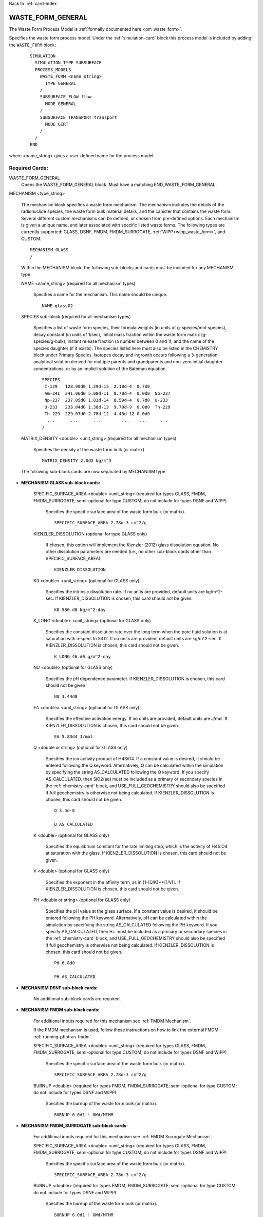Back to :ref:`card-index`

.. _waste-form-general-card:

WASTE_FORM_GENERAL
==================
The Waste Form Process Model is :ref:`formally documented here <pm_waste_form>`.

Specifies the waste form process model. 
Under the :ref:`simulation-card` block this process model is included by adding 
the ``WASTE_FORM`` block:

 ::
 
   SIMULATION
     SIMULATION_TYPE SUBSURFACE
     PROCESS_MODELS
       WASTE_FORM <name_string>
         TYPE GENERAL
       /
       SUBSURFACE_FLOW flow
         MODE GENERAL
       /
       SUBSURFACE_TRANSPORT transport
         MODE GIRT
       /
     /
   END
   
where <name_string> gives a user-defined name for the process model.

Required Cards:
---------------

WASTE_FORM_GENERAL
 Opens the WASTE_FORM_GENERAL block. Must have a matching END_WASTE_FORM_GENERAL.

MECHANISM <type_string>

 The mechanism block specifies a waste form mechanism. The mechanism includes the details of the radionuclide
 species, the waste form bulk material details, and the canister that contains the waste form. Several 
 different custom mechanisms can be defined, or chosen from pre-defined options. Each mechanism is given a 
 unique name, and later associated with specific listed waste forms. The following types are currently 
 supported: GLASS, DSNF, FMDM, FMDM_SURROGATE, :ref:`WIPP<wipp_waste_form>`, and CUSTOM.

 ::

    MECHANISM GLASS
    /

 Within the MECHANISM block, the following sub-blocks and cards must be included
 for any MECHANISM type:
 
 NAME <name_string> (required for all mechanism types)

  Specifies a name for the mechanism. This name should be unique.

  ::

    NAME glass02

 SPECIES sub-block (required for all mechanism types)

  Specifies a list of waste form species, their formula weights (in units of g-species/mol-species), decay 
  constant (in units of 1/sec), initial mass fraction within the waste form matrix (g-species/g-bulk), 
  instant release fraction (a number between 0 and 1), and the name of the species daughter (if it exists).   
  The species listed here must also be listed in the CHEMISTRY block under Primary Species. Isotopes decay
  and ingrowth occurs following a 3-generation analytical solution derived for multiple parents and 
  grandparents and non-zero initial daughter concentrations, or by an implicit solution of the Bateman
  equation.
  
  ::

    SPECIES
     I-129   128.90d0 1.29d-15  2.18d-4  0.7d0
     Am-241  241.06d0 5.08d-11  8.70d-4  0.0d0  Np-237       
     Np-237  237.05d0 1.03d-14  8.59d-4  0.7d0  U-233
     U-233   233.04d0 1.38d-13  9.70d-9  0.0d0  Th-229   
     Th-229  229.03d0 2.78d-12  4.43d-12 0.0d0  
      ...      ...      ...        ...    ...     ...  
    /

 MATRIX_DENSITY <double> <unit_string> (required for all mechanism types)

  Specifies the density of the waste form bulk (or matrix).
  
  ::

    MATRIX_DENSITY 2.0d3 kg/m^3
    
 The following sub-block cards are now separated by MECHANISM type:
 
* **MECHANISM GLASS sub-block cards:**
  
   SPECIFIC_SURFACE_AREA <double> <unit_string> (required for types GLASS, FMDM, FMDM_SURROGATE; semi-optional for type 
   CUSTOM; do not include for types DSNF and WIPP)

    Specifies the specific surface area of the waste form bulk (or matrix). 
  
    ::

      SPECIFIC_SURFACE_AREA 2.78d-3 cm^2/g
    
   KIENZLER_DISSOLUTION (optional for type GLASS only)
    
    If chosen, this option will implement the Kienzler (2012) glass dissolution equation. No other
    dissolution parameters are needed (i.e., no other sub-block cards other than SPECIFIC_SURFACE_AREA).
    
    ::
    
      KIENZLER_DISSOLUTION
    
   K0 <double> <unit_string> (optional for GLASS only)
    
    Specifies the intrinsic dissolution rate. If no units are provided, default units are kg/m^2-sec.
    If KIENZLER_DISSOLUTION is chosen, this card should not be given.
    
    ::
    
      K0 580.d0 kg/m^2-day
    
   K_LONG <double> <unit_string> (optional for GLASS only)
   
    Specifies the constant dissolution rate over the long term when the pore fluid solution is at
    saturation with respect to SiO2. If no units are provided, default units are kg/m^2-sec.
    If KIENZLER_DISSOLUTION is chosen, this card should not be given.
    
    ::
    
      K_LONG 46.d0 g/m^2-day
    
   NU <double> (optional for GLASS only)
   
    Specifies the pH dependence parameter. If KIENZLER_DISSOLUTION is chosen, this 
    card should not be given.
    
    ::
    
      NU 3.44d0
    
   EA <double> <unit_string> (optional for GLASS only)
    
    Specifies the effective activation energy. If no units are provided, default 
    units are J/mol. If KIENZLER_DISSOLUTION is chosen, this card should not be given.
    
    :: 
    
      EA 5.83d4 J/mol
    
   Q <double or string> (optional for GLASS only)
    
    Specifies the ion activity product of H4SiO4. If a constant value is desired,
    it should be entered following the Q keyword. Alternatively, Q can be calculated
    within the simulation by specifying the string AS_CALCULATED following the Q 
    keyword. If you specify AS_CALCULATED, then SiO2(aq) must be included as a primary
    or secondary species in the :ref:`chemistry-card` block, and USE_FULL_GEOCHEMISTRY should
    also be specified if full geochemistry is otherwise not being calculated. 
    If KIENZLER_DISSOLUTION is chosen, this card should not be given.
    
    ::
    
      Q 3.4d-8
      
      Q AS_CALCULATED
   
   K <double> (optional for GLASS only)
   
    Specifies the equilibrium constant for the rate limiting step, which is the activity of H4SiO4
    at saturation with the glass. If KIENZLER_DISSOLUTION is chosen, this card should not be given.
   
   V <double> (optional for GLASS only)
   
    Specifies the exponent in the affinity term, as in [1-(Q/K)**(1/V)].
    If KIENZLER_DISSOLUTION is chosen, this card should not be given.
   
   PH <double or string> (optional for GLASS only)
   
    Specifies the pH value at the glass surface. If a constant value is desired,
    it should be entered following the PH keyword. Alternatively, pH can be calculated
    within the simulation by specifying the string AS_CALCULATED following the PH 
    keyword. If you specify AS_CALCULATED, then H+ must be included as a primary
    or secondary species in the :ref:`chemistry-card` block, and USE_FULL_GEOCHEMISTRY should
    also be specified if full geochemistry is otherwise not being calculated. 
    If KIENZLER_DISSOLUTION is chosen, this card should not be given.
    
    ::
    
      PH 6.8d0
      
      PH AS_CALCULATED
    
* **MECHANISM DSNF sub-block cards:**
 
   No additional sub-block cards are required. 
 
* **MECHANISM FMDM sub-block cards:**

   For additional inputs required for this mechanism see
   :ref:`FMDM Mechanism`.

   If the FMDM mechanism is used, follow these instructions on how to link the external FMDM: 
   :ref:`running-pflotran-fmdm`.
 
   SPECIFIC_SURFACE_AREA <double> <unit_string> (required for types GLASS, FMDM, FMDM_SURROGATE; semi-optional for type 
   CUSTOM; do not include for types DSNF and WIPP)

    Specifies the specific surface area of the waste form bulk (or matrix). 
  
    ::

      SPECIFIC_SURFACE_AREA 2.78d-3 cm^2/g

   BURNUP <double> (required for types FMDM, FMDM_SURROGATE; semi-optional for type 
   CUSTOM; do not include for types DSNF and WIPP)

    Specifies the burnup of the waste form bulk (or matrix). 

    ::

      BURNUP 6.0d1 ! GWd/MTHM

* **MECHANISM FMDM_SURROGATE sub-block cards:**

   For additional inputs required for this mechanism see
   :ref:`FMDM Surrogate Mechanism`.
   
	 
   SPECIFIC_SURFACE_AREA <double> <unit_string> (required for types GLASS, FMDM, FMDM_SURROGATE; semi-optional for type 
   CUSTOM; do not include for types DSNF and WIPP)

    Specifies the specific surface area of the waste form bulk (or matrix). 
  
    ::

      SPECIFIC_SURFACE_AREA 2.78d-3 cm^2/g

   BURNUP <double> (required for types FMDM, FMDM_SURROGATE; semi-optional for type 
   CUSTOM; do not include for types DSNF and WIPP)

    Specifies the burnup of the waste form bulk (or matrix). 

    ::

      BURNUP 6.0d1 ! GWd/MTHM

   DECAY_TIME <double> <unit_string> (required for types FMDM_SURROGATE; do not include for types CUSTOM, 
   DSNF, FMDM, and WIPP)

    Specifies the offset for the age of the fuel relative to the beginning of simulation time.

    ::

      DECAY_TIME 1.0d2 year
 
* **MECHANISM WIPP sub-block cards:**
 
   No additional sub-block cards are required.  **If the WIPP mechanism is used, the**
   **UFD_DECAY process model must also be used or the solubility limit functionality will not work properly.**
   Please read the :ref:`formal documentation here<wipp_waste_form>`.
 
* **MECHANISM CUSTOM sub-block cards:**

   DISSOLUTION_RATE <double> <unit_string> (semi-optional for type CUSTOM; do not include for type GLASS, 
   DSNF, FMDM, FMDM_SURROGATE, or WIPP)

    Specifies the dissolution rate for the waste form bulk (or matrix), in units of mass per surface area per 
    time. If dissolution rate is given for the CUSTOM mechanism type, the SPECIFIC_SURFACE_AREA must also be 
    specified (see below).

    ::

      DISSOLUTION_RATE 7.8d-8 kg/m^2-day

   FRACTIONAL_DISSOLUTION_RATE <double> <unit_string> (semi-optional for type CUSTOM; do not include for types 
   GLASS, DSNF, FMDM, FMDM_SURROGATE, or WIPP)

    Specifies the fractional dissolution rate for the waste form bulk (or matrix), in units of fractional 
    volume per time of the remaining volume. The unit string should resemble 1/time. 

    :: 

      FRACTIONAL_DISSOLUTION_RATE 3.4d-8 1/day
      
   FRACTIONAL_DISSOLUTION_RATE_VI <double> <unit_string> (semi-optional for type CUSTOM; do not include for types 
   GLASS, DSNF, FMDM, FMDM_SURROGATE, or WIPP)

    Specifies the fractional dissolution rate for the waste form bulk (or matrix), in units of fraction of 
    the initial volume per time. The unit string should resemble 1/time. 

    :: 

      FRACTIONAL_DISSOLUTION_RATE_VI 9.1d-5 1/day
    
   SPECIFIC_SURFACE_AREA <double> <unit_string> (required for types GLASS, FMDM, FMDM_SURROGATE; semi-optional for type 
   CUSTOM; do not include for types DSNF and WIPP)

    Specifies the specific surface area of the waste form bulk (or matrix). If specific surface area is given 
    for the CUSTOM mechanism type, the DISSOLUTION_RATE keyword must also be specified (see above).
  
    ::

      SPECIFIC_SURFACE_AREA 2.78d-3 cm^2/g
      
* **Optional keywords for ALL MECHANISM types:**      

  SEED <integer>
  
   Specifies a seed number (must be an integer) which seeds the random number 
   generator that selects waste package degradation rates from the truncated
   normal distribution. If this keyword is omitted, the default seed value is 1.
      
* **Optional sub-block for ALL MECHANISM types:**

  CANISTER_DEGRADATION_MODEL sub-block (optional for all mechanism types)

   If this optional block is included, the canister degradation model will be turned on. Currently, this 
   model will keep track of canister vitality, a parameter which controls the time of waste form breach. At 
   the beginning of the simulation, vitality = 1. Waste form breach occurs when the canister vitality falls 
   to zero. The reference vitality degradation rate (Rv0) is either (a) chosen at the beginning of the 
   simulation, for each waste form, based on a normal distribution of degradation rates, (b) specified for 
   each waste form by the user, or (c) ignored if the user specifies a canister breach time for each waste 
   form instead of a rate. The effective vitality degradation rate (Rv) is calculated as an Arrhenius 
   function of temperature, canister material constant (C), and the reference vitality degradation rate: 

   log10(Rv) = log10(Rv0) + C * (1/333.15[K] - 1/T[K])

   If option "a" is desired, the normal distribution for the reference rate is formed by providing the 
   following block keywords (all required):

    VITALITY_LOG10_MEAN

     Specifies the Log(base10) mean vitality degradation rate (in units of log10-1/yr). If this distribution 
     parameter is omitted, then CANISTER_VITALITY_RATE must be included for all waste forms associated with 
     this mechanism.

    VITALITY_LOG10_STDEV

     Specifies the Log(base10) standard deviation of the vitality degradation rate (in units of log10-1/yr). 
     If this distribution parameter is omitted, then CANISTER_VITALITY_RATE must be included for all waste 
     forms associated with this mechanism.

    VITALITY_UPPER_TRUNCATION

     Specifies the Log(base10) upper truncation of the mean vitality degradation rate (in units of 
     log10-1/yr). If this distribution parameter is omitted, then CANISTER_VITALITY_RATE must be included for 
     all waste forms associated with this mechanism.

    CANISTER_MATERIAL_CONSTANT

     Specifies the canister material constant (ex: 1500 for 316L stainless steel).

    ::

     CANISTER_DEGRADATION_MODEL
       VITALITY_LOG10_MEAN -4.5
       VITALITY_LOG10_STDEV 0.5
       VITALITY_UPPER_TRUNCATION -3.0
       CANISTER_MATERIAL_CONSTANT 1500
     /

Full examples of the MECHANISM sub-block (note some values may be unrealistic, these are just examples
for form, not parameter values):

::

    MECHANISM GLASS
      NAME glass02
      SPECIFIC_SURFACE_AREA 2.78d-3 m^2/kg
      MATRIX_DENSITY 2.0d3 kg/m^3
      KIENZLER_DISSOLUTION
      SPECIES 
       #name,   MW[g/mol],dcy[1/s], initMF, inst_rel_frac,daughter
        I-129   128.90d0  1.29d-15  2.18d-4   0.2d0
        Am-241  241.06d0  5.08d-11  8.70d-4   0.0d0         
        Np-237  237.05d0  1.03d-14  8.59d-4   0.2d0  Am-241
        U-233   233.04d0  1.38d-13  9.70d-9   0.0d0  Np-237   
        Th-229  229.03d0  2.78d-12  4.43d-12  0.0d0  U-233
      /
      CANISTER_DEGRADATION_MODEL
        VITALITY_LOG10_MEAN -3.5
        VITALITY_LOG10_STDEV 1.5
        VITALITY_UPPER_TRUNCATION -2.75
        CANISTER_MATERIAL_CONSTANT 1500.0
      /
    /
    
    MECHANISM GLASS 
    NAME glass05
      SPECIFIC_SURFACE_AREA 2.78d-3 m^2/kg
      MATRIX_DENSITY 2.46d3 kg/m^3
      K0 560.d0 kg/m^2-day           #
      K_LONG 400.d0 kg/m^2-day       #
      NU 5.d-2                       #
      EA 60211.58 J/mol              #
      Q 1.d0                         #  Dissolution model parameters
      K 1.d0                         #
      V 1.d0                         #
      PH AS_CALCULATED               #
      SPECIES
       #name,   MW[g/mol],dcy[1/s], initMF, inst_rel_frac, daughter               
        I-129   128.90d0  1.29d-15  2.18d-4   0.2d0
        Am-241  241.06d0  5.08d-11  8.70d-4   0.0d0  Np-237
        Np-237  237.05d0  1.03d-14  8.59d-4   0.2d0  U-233
        U-233   233.04d0  1.38d-13  9.70d-9   0.0d0  Th-229
        Th-229  229.03d0  2.78d-12  4.43d-12  0.0d0  
      /  
      CANISTER_DEGRADATION_MODEL
        CANISTER_MATERIAL_CONSTANT 1500
      /
    /

    MECHANISM DSNF
      NAME dsnf01
      MATRIX_DENSITY 3.56d3 kg/m^3
      SPECIES 
       #name,   MW[g/mol],dcy[1/s], initMF, inst_rel_frac,daughter
        Am-243  243.06d0  2.98d-12  1.12d-5  0.0d0 
        Th-230  230.03d0  2.75d-13  2.45d-8  0.0d0 
      /
      CANISTER_DEGRADATION_MODEL
        VITALITY_LOG10_MEAN -3.2
        VITALITY_LOG10_STDEV 0.75
        VITALITY_UPPER_TRUNCATION -2.0
        CANISTER_MATERIAL_CONSTANT 1200.0
      /
    /
    
    MECHANISM WIPP
      NAME wipp3
      MATRIX_DENSITY 1.d0 g/m^3
      SPECIES 
       #name,    MW[g/mol],dcy[1/s], initMF, inst_rel_frac,daughter
        tracer   100.d0    2.d-15    1.12d0  0.0d0 
        tracer2  200.d0    2.d-15    1.12d0  0.0d0 
      /
    /

    MECHANISM CUSTOM
      NAME custom05
      FRACTIONAL_DISSOLUTION_RATE 2.0d-9 1/day
      MATRIX_DENSITY 2.44d3 kg/m^3
      SPECIES 
       #name,   MW[g/mol],dcy[1/s], initMF, inst_rel_frac,daughter
        Pu-240  240.05d0  3.34d-12  2.84d-3  0.2d0 
        U-236   236.05d0  9.20d-16  4.33d-3  0.0d0  Pu-240
        Tc-99   98.91d0   1.04d-13  8.87d-4  0.0d0
      /
      CANISTER_DEGRADATION_MODEL
        CANISTER_MATERIAL_CONSTANT 1500.0
      /
    /

    MECHANISM CUSTOM
      NAME custom03
      DISSOLUTION_RATE 4.1d-8 kg/m^2-day
      SPECIFIC_SURFACE_AREA 2.11d-3 m^2/kg
      MATRIX_DENSITY 2.44d3 kg/m^3
      SPECIES 
       #name,   MW[g/mol],dcy[1/s], initMF, inst_rel_frac,daughter
        Pu-240  240.05d0  3.34d-12  2.84d-3  0.2d0 
        U-236   236.05d0  9.20d-16  4.33d-3  0.0d0  Pu-240
        Tc-99   98.91d0   1.04d-13  8.87d-4  0.0d0
      /
      CANISTER_DEGRADATION_MODEL
        VITALITY_LOG10_MEAN -3.5
        VITALITY_LOG10_STDEV 0.5
        VITALITY_UPPER_TRUNCATION -2.75
        CANISTER_MATERIAL_CONSTANT 1500.0
      /
    /

      MECHANISM FMDM
        NAME fmdm02
        MATRIX_DENSITY 10.97d3 kg/m^3
        BURNUP 60 #GWd/MTHM
        SPECIFIC_SURFACE_AREA 0.001 m^2/g
        SPECIES 
         #name,   MW[g/mol],dcy[1/s], initMF, inst_rel_frac,daughter
          Uranium 238.02d0  1.00d-90  0.50d0  0.0d0 
        /
        CANISTER_DEGRADATION_MODEL
          CANISTER_MATERIAL_CONSTANT 1500.0
        /
      /

      MECHANISM FMDM_SURROGATE
        NAME fmdm_surrogate01
        MATRIX_DENSITY 10.97d3 kg/m^3
        BURNUP 60 #GWd/MTHM
        SPECIFIC_SURFACE_AREA 0.001 m^2/g
        DECAY_TIME 100 year
        SPECIES 
         #name,   MW[g/mol],dcy[1/s], initMF, inst_rel_frac,daughter
          Uranium 238.02d0  1.00d-90  0.50d0  0.0d0 
        /
        CANISTER_DEGRADATION_MODEL
          CANISTER_MATERIAL_CONSTANT 1400.0
        /
      /

WASTE_FORM sub-block

 Specifies the details of each waste form. This block should be repeated for each waste form, and can include 
 the following cards:

  COORDINATE <double> <double> <double> -or- REGION <string>

   If COORDINATE, <double> <double> <double> gives the location of each waste form in x, y, z. Waste forms can
   be co-located (i.e., there can be multiple waste forms located at the same coordinate point. If REGION, 
   <string> gives the name of a defined region that the waste form occupies. The source term will be released
   over the cells of the REGION, or the single cell of the COORDINATE. Note that REGION and COORDINATE can't
   be given, only one is allowed.

  EXPOSURE_FACTOR <double> (optional)

   Gives the exposure factor of each waste form, which is a multiplier to the waste form dissolution rate. If 
   this keyword is not specified, the default value is 1.

  VOLUME <double> <unit_string>

   Gives the volume of each waste form.

  MECHANISM_NAME <string>

   Specifies the name of the mechanism associated with the waste form. The mechanism name given here must 
   match one of the mechanisms defined in the MECHANISM sub-block(s).

  CANISTER_VITALITY_RATE <double> <unit_string> (optional)

   Specifies the waste form canister's vitality degradation rate in units of 1/time. If this parameter is 
   specified, the mechanism associated to this waste form must include the CANISTER_DEGRADATION_BLOCK, but 
   *without* the distribution parameters (e.g. VITALITY_LOG10_MEAN, VITALITY_LOG10_STDEV, and  
   VITALITY_UPPER_TRUNCATION). This option cannot be combined with CANISTER_BREACH_TIME for a single waste 
   form, but both CANISTER_BREACH_TIME and CANISTER_VITALITY_RATE can be combined for different waste forms 
   under the same mechanism which omits the distribution parameters.

  CANISTER_BREACH_TIME <double> <unit_string> (optional)

   Specifies the waste form canister's breach time in units of time. The canister will breach during the next 
   timestep where time > CANISTER_BREACH_TIME. If this parameter is specified, the mechanism associated to 
   this waste form must include the CANISTER_DEGRADATION_BLOCK, but *without* the distribution parameters 
   (e.g. VITALITY_LOG10_MEAN, VITALITY_LOG10_STDEV, and VITALITY_UPPER_TRUNCATION). This option cannot be 
   combined with CANISTER_VITALITY_RATE for a single waste form, but both CANISTER_BREACH_TIME and 
   CANISTER_VITALITY_RATE can be combined for different waste forms under the same mechanism which omits the 
   distribution parameters.
  
  DECAY_START_TIME <double> <unit_string> (optional)
  
   Specifies the time that the waste within the waste form will begin to decay.
   If this card is not specified, the default decay start time is 0 seconds
   (e.g. at the first time step of the simulation). This card is useful if you
   have an inventory that is specific to a certain time in the simulation, and
   you don't want to back-calculate what the inventory should have been at
   the beginning of the simulation.

  ::

    WASTE_FORM
      COORDINATE 0.5d0 4.5d0 0.5d0
      EXPOSURE_FACTOR 4.d0
      VOLUME 1.14d0 m^3
      MECHANISM_NAME glass02
    /

    WASTE_FORM
      REGION WF-a1
      VOLUME 2.1d0 m^3
      CANISTER_BREACH_TIME 250 yr
      MECHANISM_NAME custom01
    /

    WASTE_FORM
      REGION WF-3b
      VOLUME 0.55d0 m^3
      CANISTER_VITALITY_RATE 1.0d-7 1/yr
      MECHANISM_NAME custom01
    /

Optional Cards: 
---------------

PRINT_MASS_BALANCE

 If this option is included, output will be generated at each timestep that the waste form process model is 
 called. The output includes the cumulative mass and instantaneous mass rate for each species in each waste 
 form, the volume, dissolution rate, and the canister vitality of each waste form.
 
IMPLICIT_SOLUTION

 Including this card will solve the decay and ingrowth of the radionuclide
 inventory within the waste form using an implicit approach based on solving
 the Bateman equation using Newton's method. This option should be used if the
 3-generation analytical solution is not appropriate.


Full Example:
-------------

The following example specifies several waste forms, each associated with one of two particular mechanisms. Output will be generated for each waste form.

::

    WASTE_FORM_GENERAL

      PRINT_MASS_BALANCE
      MECHANISM FMDM
        NAME fmdm01
        MATRIX_DENSITY 10.97d3 kg/m^3
        BURNUP 60 #GWd/MTHM
        SPECIFIC_SURFACE_AREA 0.001 m^2/g
        SPECIES 
         #name,   MW[g/mol],dcy[1/s], initMF, inst_rel_frac,daughter
          Uranium 238.02d0  1.00d-90  0.50d0  0.0d0 
        /
        CANISTER_DEGRADATION_MODEL
          VITALITY_LOG10_MEAN -3.2
          VITALITY_LOG10_STDEV 0.75
          VITALITY_UPPER_TRUNCATION -2.0
          CANISTER_MATERIAL_CONSTANT 1200.0
        /
      /
      MECHANISM CUSTOM
        NAME custom05
        FRACTIONAL_DISSOLUTION_RATE 2.0d-9 1/day
        MATRIX_DENSITY 2.44d3 kg/m^3
        SPECIES 
         #name,   MW[g/mol],dcy[1/s], initMF, inst_rel_frac,daughter
          Pu-240  240.05d0  3.34d-12  2.84d-3  0.2d0 
          U-236   236.05d0  9.20d-16  4.33d-3  0.0d0  Pu-240
          Tc-99   98.91d0   1.04d-13  8.87d-4  0.0d0
        /
        CANISTER_DEGRADATION_MODEL
          CANISTER_MATERIAL_CONSTANT 1500.0
        /
      /
      WASTE_FORM
        REGION WF-custom-1
        EXPOSURE_FACTOR 3.d0
        VOLUME 1.14d0 m^3
        MECHANISM_NAME custom05
        CANISTER_BREACH_TIME 375 yr
      /
      WASTE_FORM
        REGION WF-custom-2
        EXPOSURE_FACTOR 4.d0
        VOLUME 1.14d0 m^3
        MECHANISM_NAME custom05
        CANISTER_VITALITY_RATE 3.d-6 1/day
      /
      WASTE_FORM
        COORDINATE 12.5d0 55.5d0 0.5d0
        VOLUME 1.55d0 m^3
        MECHANISM_NAME fmdm01
      /
      WASTE_FORM
        COORDINATE 5.5d0 4.5d0 0.5d0
        VOLUME 1.55d0 m^3
        MECHANISM_NAME fmdm01
      /

    END_WASTE_FORM_GENERAL
   
